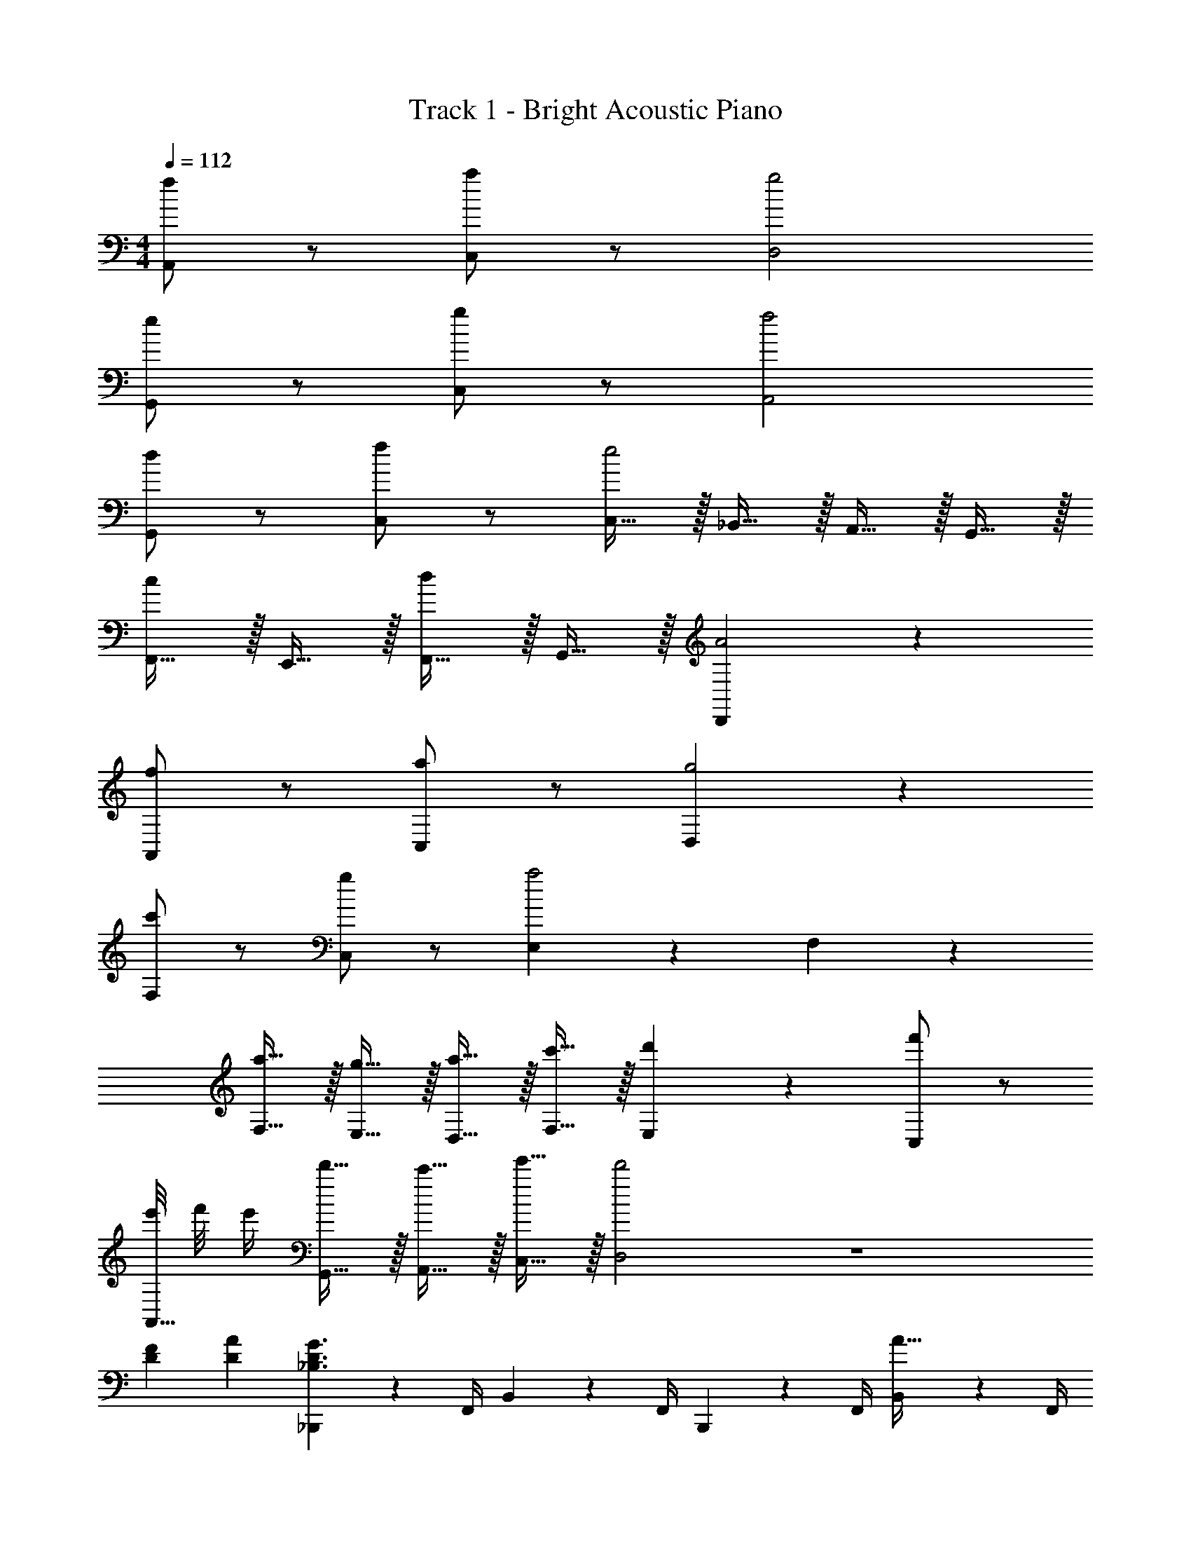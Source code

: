 X: 1
T: Track 1 - Bright Acoustic Piano
Z: ABC Generated by Starbound Composer v0.8.6
L: 1/4
M: 4/4
Q: 1/4=112
K: C
[f/A,,/] z/ [a/C,/] z/ [g2D,2] 
[e/G,,/] z/ [g/C,/] z/ [f2A,,2] 
[d/G,,19/20] z/ [f/C,19/20] z/ [C,15/32e2] z/32 _B,,15/32 z/32 A,,15/32 z/32 G,,15/32 z/32 
[F,,15/32c/] z/32 E,,15/32 z/32 [F,,15/32d/] z/32 G,,15/32 z/32 [D,,19/10A2] z/10 
[f/A,,19/20] z/ [a/C,19/20] z/ [D,19/10g2] z/10 
[c'/F,19/20] z/ [g/C,19/20] z/ [E,19/20a2] z/20 F,19/20 z/20 
[a15/32F,15/32] z/32 [g15/32E,15/32] z/32 [a15/32D,15/32] z/32 [c'15/32F,15/32] z/32 [E,19/20d'] z/20 [f'/C,19/20] z/ 
[e'/8A,,15/32] f'/8 e'/4 [d'15/32G,,15/32] z/32 [c'15/32A,,15/32] z/32 [e'15/32C,15/32] z/32 [d'2D,2] z4 
[DF] [DA] [_B,,,2/9_B,3/D3/G3/] z/36 F,,/4 B,,2/9 z/36 F,,/4 B,,,2/9 z/36 F,,/4 [B,,2/9A15/32] z/36 F,,/4 
[B,,,2/9B,17/24D17/24] z/36 F,,/4 B,,2/9 z/36 [F,,/4E17/24] B,,,2/9 z/36 F,,/4 [B,,2/9F15/32] z/36 F,,/4 [B,,,2/9B,2F2A2] z/36 F,,/4 B,,2/9 z/36 F,,/4 B,,,2/9 z/36 F,,/4 B,,2/9 z/36 F,,/4 
[B,,,19/20B,,19/20B,F] z/20 [C,,19/20C,19/20B,A] z/20 [D,,2/9D3/G3/] z/36 A,,/4 D,2/9 z/36 A,,/4 D,,2/9 z/36 A,,/4 [D,2/9A15/32] z/36 A,,/4 
[D,,2/9D17/24] z/36 A,,/4 D,2/9 z/36 [A,,/4E17/24] D,,2/9 z/36 A,,/4 [D,2/9c15/32] z/36 A,,/4 [D,,2/9D2F2A2] z/36 A,,/4 D,2/9 z/36 A,,/4 D,,2/9 z/36 A,,/4 D,2/9 z/36 A,,/4 
[G/A/D,,19/20D,19/20] z/ [G/_B/F,,19/20F,19/20] z/ [B,,,2/9G3/c3/] z/36 F,,/4 B,,2/9 z/36 F,,/4 B,,,2/9 z/36 F,,/4 [B,,2/9d15/32] z/36 F,,/4 
[B,,,2/9F17/24] z/36 F,,/4 B,,2/9 z/36 [F,,/4G/4] [B,,,2/9G15/32] z/36 F,,/4 [B,,2/9A15/32] z/36 F,,/4 [C,,2/9C3/G3/c3/] z/36 G,,/4 C,2/9 z/36 G,,/4 C,,2/9 z/36 G,,/4 [C,2/9d15/32] z/36 G,,/4 
[C,,2/9F17/24] z/36 G,,/4 C,2/9 z/36 [G,,/4e17/24] C,,2/9 z/36 G,,/4 [C,2/9c15/32] z/36 G,,/4 [D,,15/32D2F2A39/10] z/32 A,,15/32 z/32 D,15/32 z/32 A,,15/32 z/32 
[D,,15/32D19/10F19/10] z/32 A,,15/32 z/32 D,15/32 z/32 A,,15/32 z/32 [E19/10G19/10C,,19/10G,,19/10C,19/10] z/10 
[DF] [DA] [B,,,2/9B,3/D3/G3/] z/36 F,,/4 B,,2/9 z/36 F,,/4 B,,,2/9 z/36 F,,/4 [B,,2/9A15/32] z/36 F,,/4 
[B,,,2/9B,17/24D17/24] z/36 F,,/4 B,,2/9 z/36 [F,,/4E17/24] B,,,2/9 z/36 F,,/4 [B,,2/9F15/32] z/36 F,,/4 [B,,,2/9B,2F2A2] z/36 F,,/4 B,,2/9 z/36 F,,/4 B,,,2/9 z/36 F,,/4 B,,2/9 z/36 F,,/4 
[B,,,19/20B,,19/20B,F] z/20 [C,,19/20C,19/20B,A] z/20 [D,,2/9D3/G3/] z/36 A,,/4 D,2/9 z/36 A,,/4 D,,2/9 z/36 A,,/4 [D,2/9A15/32] z/36 A,,/4 
[D,,2/9D17/24] z/36 A,,/4 D,2/9 z/36 [A,,/4E17/24] D,,2/9 z/36 A,,/4 [D,2/9c15/32] z/36 A,,/4 [D,,2/9D2F2A2] z/36 A,,/4 D,2/9 z/36 A,,/4 D,,2/9 z/36 A,,/4 D,2/9 z/36 A,,/4 
[G19/20A19/20D,,19/20D,19/20] z/20 [G19/20B19/20F,,19/20F,19/20] z/20 [z/16G10/7c10/7G,,39/10] [z/16B,,429/112] [z3/40D,211/56] [z13/10G,37/10] d15/32 z/32 
F17/24 z/24 G17/24 z/24 A15/32 z/32 [z/16C10/7G10/7c10/7A,,39/10] [z/16C,429/112] [z3/40E,211/56] [z13/10A,37/10] d15/32 z/32 
F17/24 z/24 e17/24 z/24 c15/32 z/32 [z/16D19/10F19/10A19/5B,,39/10] [z/16D,429/112] [z3/40F,211/56] [z9/5B,37/10] 
[D19/10F19/10] z/10 [z/8E19/10G19/10C,2] [z11/72E,15/8] [z11/90G,31/18] C8/5 
M: 2/4
[D/F/F,,/F,/] z/ [D/E/F,,/E,/] z/ 
M: 4/4
[B,2/9D2/9B,,19/10F,19/10] z/36 F/4 E2/9 z/36 F/4 D17/24 z/24 [z/4B,17/36D17/36] 
[z/4B,,19/10F,19/10] E/4 F2/9 z/36 c/4 A19/20 z/20 [C2/9D2/9C,19/10G,19/10] z/36 F/4 E2/9 z/36 F/4 D17/24 z/24 [z/4C17/36D17/36] 
[z/4C,19/10G,19/10] E/4 F2/9 z/36 c/4 A19/20 z/20 [A,2/9D2/9A,,19/10D,19/10] z/36 F/4 E2/9 z/36 F/4 D17/24 z/24 [z/4A,17/36D17/36] 
[z/4A,,19/10D,19/10] E/4 F2/9 z/36 c/4 A19/20 z/20 [A,17/24C17/24A,,19/10E,19/10] z/24 G17/24 z/24 F15/32 z/32 
[A,2/9E2/9A,,19/10E,19/10] z/36 D17/36 z/36 C17/24 z/24 E15/32 z/32 
M: 4/4
[B,2/9D2/9B,,19/10F,19/10] z/36 F/4 E2/9 z/36 F/4 D17/24 z/24 [z/4B,17/36D17/36] 
[z/4B,,19/10F,19/10] E/4 F2/9 z/36 c/4 A19/20 z/20 [C2/9D2/9C,19/10G,19/10] z/36 F/4 E2/9 z/36 F/4 D17/24 z/24 [z/4C17/36D17/36] 
[z/4C,19/10G,19/10] E/4 F2/9 z/36 c/4 A19/20 z/20 [A,2/9D2/9A,,19/10D,19/10] z/36 F/4 E2/9 z/36 F/4 D17/24 z/24 [z/4A,17/36D17/36] 
[z/4A,,19/10D,19/10] E/4 F2/9 z/36 c/4 A19/20 z/20 [A,17/24C17/24A,,19/10E,19/10] z/24 G17/24 z/24 F15/32 z/32 
[A,2/9E2/9A,,19/10E,19/10] z/36 D17/36 z/36 C17/24 z/24 E15/32 z/32 [B2/9d2/9B,,19/20F,19/20] z/36 f/4 e2/9 z/36 f/4 [d17/24B,,17/24F,17/24] z/24 [B,,/4F,/4B17/36d17/36] z/4 
e/4 f2/9 z/36 c'/4 [a19/20B,,F,] z/20 [c2/9d2/9C,19/20G,19/20] z/36 f/4 e2/9 z/36 f/4 [d17/24C,17/24G,17/24] z/24 [C,/4G,/4c17/36d17/36] z/4 
e/4 f2/9 z/36 c'/4 [a19/20C,G,] z/20 [A2/9d2/9A,,19/20D,19/20] z/36 f/4 e2/9 z/36 f/4 [d17/24A,,17/24D,17/24] z/24 [A,,/4D,/4A17/36d17/36] z/4 
e/4 f2/9 z/36 c'/4 [a19/20A,,D,] z/20 [E17/24c17/24A,,19/10E,19/10] z/24 g17/24 z/24 f15/32 z/32 [E2/9e2/9A,,19/10E,19/10] z/36 
d17/36 z/36 c17/24 z/24 e15/32 z/32 [B2/9d2/9B,,19/20F,19/20] z/36 f/4 e2/9 z/36 f/4 [d17/24B,,17/24F,17/24] z/24 [B,,/4F,/4B17/36d17/36] z/4 
e/4 f2/9 z/36 c'/4 [a19/20B,,F,] z/20 [c2/9d2/9C,19/20G,19/20] z/36 f/4 e2/9 z/36 f/4 [d17/24C,17/24G,17/24] z/24 [c17/36d17/36C,17/36G,17/36] z/36 
e/4 f2/9 z/36 c'/4 [a19/20C,G,] z/20 [A2/9d2/9A,,19/20D,19/20] z/36 f/4 e2/9 z/36 f/4 [d17/24A,,17/24D,17/24] z/24 [A,,/4D,/4A17/36d17/36] z/4 
e/4 f2/9 z/36 c'/4 [a19/20A,,D,] z/20 [E17/24^c17/24A,,19/10E,19/10] z/24 g17/24 z/24 f15/32 z/32 [E2/9e2/9A,,19/10E,19/10] z/36 
d17/36 z/36 c17/24 z/24 e15/32 z/32 [B2/9d2/9B,,19/20F,19/20] z/36 f/4 e2/9 z/36 f/4 [d17/24B,,17/24F,17/24] z/24 [B,,/4F,/4B17/36d17/36] z/4 
e/4 f2/9 z/36 c'/4 [a19/20B,,F,] z/20 [=c2/9d2/9C,19/20G,19/20] z/36 f/4 e2/9 z/36 f/4 [d17/24C,17/24G,17/24] z/24 [C,/4G,/4c17/36d17/36] z/4 
e/4 f2/9 z/36 c'/4 [a19/20C,G,] z/20 [A2/9d2/9A,,19/20D,19/20] z/36 f/4 e2/9 z/36 f/4 [d17/24A,,17/24D,17/24] z/24 [A,,/4D,/4A17/36d17/36] z/4 
e/4 f2/9 z/36 c'/4 [a19/20A,,D,] z/20 [E17/24c17/24A,,19/10E,19/10] z/24 g17/24 z/24 f15/32 z/32 [E2/9e2/9A,,19/10E,19/10] z/36 
d17/36 z/36 c17/24 z/24 e15/32 z/32 [B2/9d2/9B,,19/20F,19/20] z/36 f/4 e2/9 z/36 f/4 [d17/24B,,17/24F,17/24] z/24 [B,,/4F,/4B17/36d17/36] z/4 
e/4 f2/9 z/36 c'/4 [a19/20B,,F,] z/20 [c2/9d2/9C,19/20G,19/20] z/36 f/4 e2/9 z/36 f/4 [d17/24C,17/24G,17/24] z/24 [c17/36d17/36C,17/36G,17/36] z/36 
e/4 f2/9 z/36 c'/4 [a19/20C,G,] z/20 [A2/9d2/9A,,19/20D,19/20] z/36 f/4 e2/9 z/36 f/4 [d17/24A,,17/24D,17/24] z/24 [A,,/4D,/4A17/36d17/36] z/4 
e/4 f2/9 z/36 c'/4 [a19/20A,,D,] z/20 [A,,15/32^c17/24] z/32 [z/4^C,15/32] [z/4g17/24] E,15/32 z/32 [f15/32A,15/32] z/32 [e2/9^C19/20] z/36 
d17/36 z/36 [z/4c17/24] [z/C,19/20] e15/32 z/32 [z/8B,,17/24F3] [z/8B23/8] [z/d11/4] D,17/24 z/24 F,15/32 z/32 [zB,19/10] 
A15/32 z/32 =c15/32 z/32 [z/8=C,17/24G3/] [z11/72c11/8] [z17/36d11/9] E,17/24 z/24 [f15/32G,15/32] z/32 [g2/9=C19/10] z/36 f17/36 z/36 e17/24 z/24 
f15/32 z/32 [z/8D,,17/24F2] [z11/72A15/8] [z17/36d31/18] A,,17/24 z/24 D,15/32 z/32 [A15/32F,19/10] z/32 A2/9 z/36 c17/36 z/36 c/4 
f15/32 z/32 [z/8C,17/24G2] [z11/72c15/8] [z17/36e31/18] E,17/24 z/24 G,15/32 z/32 [D,,17/24D,17/24F3/4A3/4d3/4] z/24 [F,,17/24F,17/24G3/4c3/4f3/4] z/24 
[G,,15/32G,15/32F/d/g/] z/32 [B,,,2/9B3d3a3] z/36 F,,/4 B,,2/9 z/36 F,,/4 B,,,2/9 z/36 F,,/4 B,,2/9 z/36 F,,/4 B,,,2/9 z/36 F,,/4 B,,2/9 z/36 F,,/4 [B,,,2/9c/f/] z/36 F,,/4 
[B,,2/9c/4g/4] z/36 F,,/4 [C,,2/9c3/e3/a3/] z/36 G,,/4 C,2/9 z/36 G,,/4 C,,2/9 z/36 G,,/4 [C,2/9g15/32] z/36 G,,/4 [C,,2/9c/f/] z/36 G,,/4 [g2/9C,2/9] z/36 [G,,/4c17/24e17/24] C,,2/9 z/36 G,,/4 
[C,2/9c/4] z/36 G,,/4 [D,,2/9F3A3d3] z/36 A,,/4 D,2/9 z/36 A,,/4 D,,2/9 z/36 A,,/4 D,2/9 z/36 A,,/4 D,,2/9 z/36 A,,/4 D,2/9 z/36 A,,/4 [D,,2/9d/f/] z/36 A,,/4 
[D,2/9d/4g/4] z/36 A,,/4 [C,,2/9c3/e3/a3/] z/36 G,,/4 C,2/9 z/36 G,,/4 C,,2/9 z/36 G,,/4 [C,2/9g15/32] z/36 G,,/4 [C,,2/9c/f/] z/36 G,,/4 [g2/9C,2/9] z/36 [G,,/4c17/24e17/24] C,,2/9 z/36 G,,/4 
[C,2/9c'/4] z/36 G,,/4 [B,,,2/9B3d3a3] z/36 F,,/4 B,,2/9 z/36 F,,/4 B,,,2/9 z/36 F,,/4 B,,2/9 z/36 F,,/4 B,,,2/9 z/36 F,,/4 B,,2/9 z/36 F,,/4 [B,,,2/9B/f/] z/36 F,,/4 
[B,,2/9B/4g/4] z/36 F,,/4 [C,,2/9c3/e3/a3/] z/36 G,,/4 C,2/9 z/36 G,,/4 C,,2/9 z/36 G,,/4 [C,2/9g15/32] z/36 G,,/4 [C,,2/9c/f/] z/36 G,,/4 [g2/9C,2/9] z/36 [G,,/4c17/24e17/24] C,,2/9 z/36 G,,/4 
[C,2/9c/4] z/36 G,,/4 [D,,2/9F4A4d4] z/36 A,,/4 D,2/9 z/36 A,,/4 D,,2/9 z/36 A,,/4 D,2/9 z/36 A,,/4 D,,15/32 z/32 A,,15/32 z/32 D,15/32 z/32 
F,15/32 z/32 [c2/9C,19/10E,19/10G,19/10] z/36 A/4 c2/9 z/36 A/4 c15/32 z/32 f15/32 z/32 [e15/32^C,19/10E,19/10A,19/10] z/32 d2/9 z/36 ^c3/8 z3/8 
e15/32 z/32 [f'2/9D,19/10] z/36 e'/4 d'2/9 z/36 c'/4 d'15/32 z/32 a15/32 z/32 [b3/4G,,19/10] g/8 z5/8 
d2/9 z/36 e/4 [f17/24B,,19/20] z/24 [z/4g17/36] [z/4=C,19/20] d/4 c'15/32 z/32 [aD,19/10] z 
[f'2/9D,19/10] z/36 e'/4 d'2/9 z/36 c'/4 d'15/32 z/32 a15/32 z/32 [b3/4G,,19/10] g/8 z5/8 d2/9 z/36 e/4 
[f17/24B,,19/20] z/24 [z/4e17/36] [z/4A,,19/20] =c/4 e15/32 z/32 [d19/10D,,19/10] z/10 
[d'2/9f'2/9D,,15/32] z/36 e'/4 [d'2/9A,,15/32] z/36 c'/4 [d'15/32D,15/32] z/32 [a15/32A,15/32] z/32 [G,,15/32g17/24b17/24] z/32 [z/4=B,,15/32] [z/4g17/24] D,15/32 z/32 [d2/9G,15/32] z/36 e/4 
[_B,,15/32d17/24f17/24] z/32 [z/4C,15/32] [z/4g17/36] [z/4A,,15/32] d/4 [c'15/32E,15/32] z/32 [D,15/32d19/10f19/10a19/10] z/32 A,,15/32 z/32 F,,15/32 z/32 D,,15/32 z/32 
[d'2/9f'2/9D,,15/32] z/36 e'/4 [d'2/9A,,15/32] z/36 c'/4 [d'15/32D,15/32] z/32 [a15/32A,15/32] z/32 [G,,15/32g17/24b17/24] z/32 [z/4=B,,15/32] [z/4g17/24] D,15/32 z/32 [d2/9G,15/32] z/36 e/4 
[_B,,15/32d17/24f17/24] z/32 [z/4C,15/32] [z/4e17/36] [z/4A,,15/32] c/4 [e15/32E,15/32] z/32 [D,15/32F19/10A19/10d19/10] z/32 A,,15/32 z/32 F,,15/32 z/32 D,15/32 z/32 
K: Bb
[e2/9g2/9B,,15/32] z/36 f/4 [e2/9B,,15/32] z/36 d/4 [c2/9e2/9G,15/32] z/36 d/4 [c2/9B,15/32] z/36 e/4 [D,15/32=A17/24d17/24] z/32 [z/4=A,15/32] [z/4A17/24] D15/32 z/32 [A2/9D,15/32] z/36 d/4 
[e2/9g2/9B,,15/32] z/36 f/4 [e2/9B,,15/32] z/36 d/4 [A2/9c2/9G,15/32] z/36 _b/4 [=a2/9B,15/32] z/36 g/4 [d15/32f15/32D,,15/32D,15/32] z/32 [=e15/32g15/32=E,,15/32=E,15/32] z/32 [f17/24a17/24F,,19/20F,19/20] z/24 =b/4 
[a2/9c'2/9F,,19/10F,19/10] z/36 b/4 a2/9 z/36 g/4 [f2/9a2/9] z/36 g/4 a2/9 z/36 b/4 [D,15/32f17/24a17/24] z/32 [z/4=A,,15/32] [z/4A17/24d17/24] F,,15/32 z/32 [d2/9D,,15/32] z/36 e/4 
[f3/4B,,3/4] [g3/4F,,3/4] [_b/4B,,/4] z/4 [a/4A,/4] z/4 [e/4E,/4] z/4 [^c/4^C,/4] z/4 [A/4A,,/4] z/4 
K: Bb
[_e2/9g2/9B,,15/32] z/36 f/4 [e2/9B,,15/32] z/36 d/4 [=c2/9e2/9G,15/32] z/36 d/4 [c2/9B,15/32] z/36 e/4 [D,15/32A17/24d17/24] z/32 [z/4A,15/32] [z/4A17/24] D15/32 z/32 [A2/9D,15/32] z/36 d/4 
[e2/9g2/9B,,15/32] z/36 f/4 [e2/9B,,15/32] z/36 d/4 [A2/9c2/9G,15/32] z/36 b/4 [a2/9B,15/32] z/36 g/4 [d15/32f15/32D,,15/32D,15/32] z/32 [=e15/32g15/32E,,15/32E,15/32] z/32 [f17/24a17/24F,,19/20F,19/20] z/24 =b/4 
[a2/9c'2/9F,,19/10F,19/10] z/36 b/4 a2/9 z/36 g/4 [f2/9a2/9] z/36 g/4 a2/9 z/36 b/4 [D,15/32f17/24a17/24] z/32 [z/4A,,15/32] [z/4A17/24d17/24] F,,15/32 z/32 [d2/9D,,15/32] z/36 e/4 
K: F
[B,,17/24D,17/24B3/4f3/4] z/24 [e17/24B,,17/24D,17/24] z/24 [c15/32B,,15/32D,15/32] z/32 [B,,17/24D,17/24F10/7B10/7d10/7] z/24 [B,,17/24D,17/24] z/24 [d2/9B,,15/32D,15/32] z/36 e/4 
[=C,17/24E,17/24c3/4f3/4] z/24 [e17/24C,17/24E,17/24] z/24 [c15/32C,15/32E,15/32] z/32 [C,17/24E,17/24F10/7c10/7d10/7] z/24 [C,17/24E,17/24] z/24 [d2/9C,15/32E,15/32] z/36 e/4 
[B,,17/24D,17/24B3/4f3/4] z/24 [e17/24B,,17/24D,17/24] z/24 [c15/32B,,15/32D,15/32] z/32 [B,,17/24D,17/24F10/7B10/7d10/7] z/24 [B,,17/24D,17/24] z/24 [d2/9B,,15/32D,15/32] z/36 e/4 
[C,17/24E,17/24c3/4f3/4] z/24 [e17/24C,17/24E,17/24] z/24 [c15/32C,15/32E,15/32] z/32 [C,17/24E,17/24F10/7c10/7d10/7] z/24 [C,17/24E,17/24] z/24 [c15/32C,15/32E,15/32] z/32 
[D,,17/24D3/4A3/4d3/4] z/24 [D3/8A3/8A,,3/8] z3/8 [D/4A/4D,/4] z/4 [G,,17/24D3/4G3/4=B3/4] z/24 [D3/8G3/8=B,,3/8] z3/8 [D/4G/4D,15/32] z/4 
[D,,17/24D3/4A3/4d3/4] z/24 [D3/8A3/8A,,17/24] z3/8 [D/4A/4D,/4] z/4 [G,,17/24D3/4G3/4B3/4] z/24 [D3/8G3/8B,,3/8] z3/8 [D/4G/4D,/4] z/4 
[D19/20F19/20A19/20D,,19/20A,,19/20D,19/20] 
